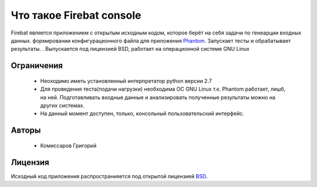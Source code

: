 =========================
Что такое Firebat console
=========================
Firebat является приложением с открытым исходным кодом, которое берёт на себя задачи по генеарции входных данных. формировании конфигурационного файла для приложения `Phantom <http://phantom-doc-ru.readthedocs.org/>`_. Запускает тесты и обрабатывает результаты.
. Выпускается под лицензией BSD, работает на операционной системе GNU Linux

**Ограничения**
===============

 * Неоходимо иметь установленный интерпретатор python версии 2.7
 * Для проведения теста(подачи нагрузки) необходима ОС GNU Linux т.к. Phantom работает, лишб, на ней. Подготавливать входные данные и анализировать полученные результаты можно на других системах.
 * На данный момент доступен, только, консольный пользовательский интерфейс.

**Авторы**
==========
 * Комиссаров Григорий

**Лицензия**
============

Исходный код приложения распространияется под открытой лицензией `BSD <http://www.opensource.org/licenses/bsd-license.php>`_.
